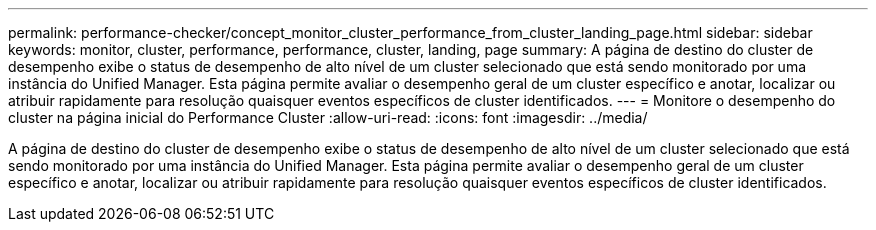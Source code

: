 ---
permalink: performance-checker/concept_monitor_cluster_performance_from_cluster_landing_page.html 
sidebar: sidebar 
keywords: monitor, cluster, performance, performance, cluster, landing, page 
summary: A página de destino do cluster de desempenho exibe o status de desempenho de alto nível de um cluster selecionado que está sendo monitorado por uma instância do Unified Manager. Esta página permite avaliar o desempenho geral de um cluster específico e anotar, localizar ou atribuir rapidamente para resolução quaisquer eventos específicos de cluster identificados. 
---
= Monitore o desempenho do cluster na página inicial do Performance Cluster
:allow-uri-read: 
:icons: font
:imagesdir: ../media/


[role="lead"]
A página de destino do cluster de desempenho exibe o status de desempenho de alto nível de um cluster selecionado que está sendo monitorado por uma instância do Unified Manager. Esta página permite avaliar o desempenho geral de um cluster específico e anotar, localizar ou atribuir rapidamente para resolução quaisquer eventos específicos de cluster identificados.
